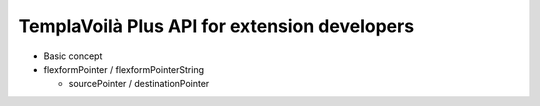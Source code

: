 ﻿

.. ==================================================
.. FOR YOUR INFORMATION
.. --------------------------------------------------
.. -*- coding: utf-8 -*- with BOM.

.. ==================================================
.. DEFINE SOME TEXTROLES
.. --------------------------------------------------
.. role::   underline
.. role::   typoscript(code)
.. role::   ts(typoscript)
   :class:  typoscript
.. role::   php(code)


TemplaVoilà Plus API for extension developers
---------------------------------------------

- Basic concept

- flexformPointer / flexformPointerString
  
  - sourcePointer / destinationPointer


